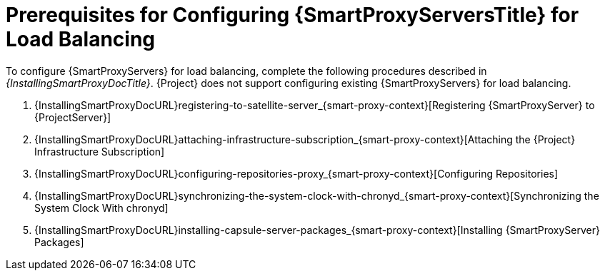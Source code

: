 [id="Prerequisites_for_Configuring_{smart-proxy-context}_Servers_for_Load_Balancing_{context}"]
= Prerequisites for Configuring {SmartProxyServersTitle} for Load Balancing

ifdef::orcharhino[]
You can find a list of requirements for {SmartProxyServer} in xref:sources/installation_and_maintenance/installing_orcharhino_proxy.adoc[_{InstallingSmartProxyDocTitle}_].
endif::[]

ifndef::orcharhino[]
To configure {SmartProxyServers} for load balancing, complete the following procedures described in _{InstallingSmartProxyDocTitle}_.
{Project} does not support configuring existing {SmartProxyServers} for load balancing.

. {InstallingSmartProxyDocURL}registering-to-satellite-server_{smart-proxy-context}[Registering {SmartProxyServer} to {ProjectServer}]
. {InstallingSmartProxyDocURL}attaching-infrastructure-subscription_{smart-proxy-context}[Attaching the {Project} Infrastructure Subscription]
. {InstallingSmartProxyDocURL}configuring-repositories-proxy_{smart-proxy-context}[Configuring Repositories]
. {InstallingSmartProxyDocURL}synchronizing-the-system-clock-with-chronyd_{smart-proxy-context}[Synchronizing the System Clock With chronyd]
. {InstallingSmartProxyDocURL}installing-capsule-server-packages_{smart-proxy-context}[Installing {SmartProxyServer} Packages]
endif::[]
